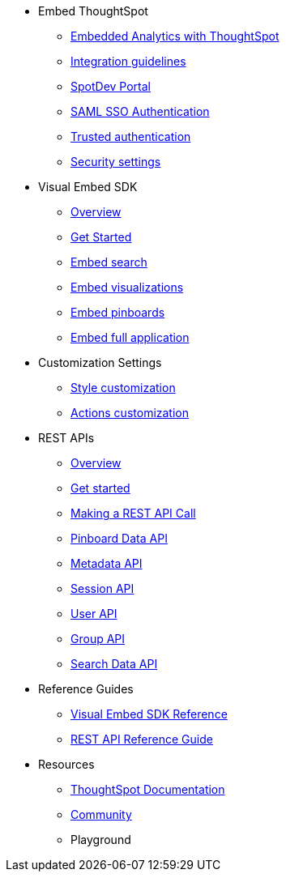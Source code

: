 
:page-title: Developer Guides
:page-pageid: nav
:page-description: Main navigation


* Embed ThoughtSpot
** link:{{navprefix}}=introduction[Embedded Analytics with ThoughtSpot]
** link:{{navprefix}}=integration-guidelines[Integration guidelines]
** link:{{navprefix}}=spotdev-portal[SpotDev Portal]
** link:{{navprefix}}=saml-sso[SAML SSO Authentication]
** link:{{navprefix}}=trusted-auth[Trusted authentication]
** link:{{navprefix}}=security-settings[Security settings]
* Visual Embed SDK
** link:{{navprefix}}=visual-embed-sdk[Overview]
** link:{{navprefix}}=getting-started[Get Started]
** link:{{navprefix}}=search-embed[Embed search]
** link:{{navprefix}}=embed-a-viz[Embed visualizations]
** link:{{navprefix}}=embed-pinboard[Embed pinboards]
** link:{{navprefix}}=full-embed[Embed full application]
* Customization Settings
** link:{{navprefix}}=customize-style[Style customization]
** link:{{navprefix}}=customize-actions[Actions customization]
////
** Error Handling
////

* REST APIs
** link:{{navprefix}}=rest-apis[Overview]
** link:{{navprefix}}=rest-api-authentication[Get started]
** link:{{navprefix}}=calling-rest-api[Making a REST API Call]
** link:{{navprefix}}=pinboard-api[Pinboard Data API]
** link:{{navprefix}}=metadata-api[Metadata API]
** link:{{navprefix}}=session-api[Session API]
** link:{{navprefix}}=user-api[User API]
** link:{{navprefix}}=group-api[Group API]
** link:{{navprefix}}=search-data-api[Search Data API]

* Reference Guides
** link:{{navprefix}}=js-reference[Visual Embed SDK Reference]
** link:{{navprefix}}=rest-api-reference[REST API Reference Guide]
////
* xref:docs:glossary.adoc[Glossary]
* Frequently asked questions
////
* Resources
** link:https://cloud-docs.thoughtspot.com[ThoughtSpot Documentation]
** link:https://community.thoughtspot.com/customers/s/[Community] 
** Playground

